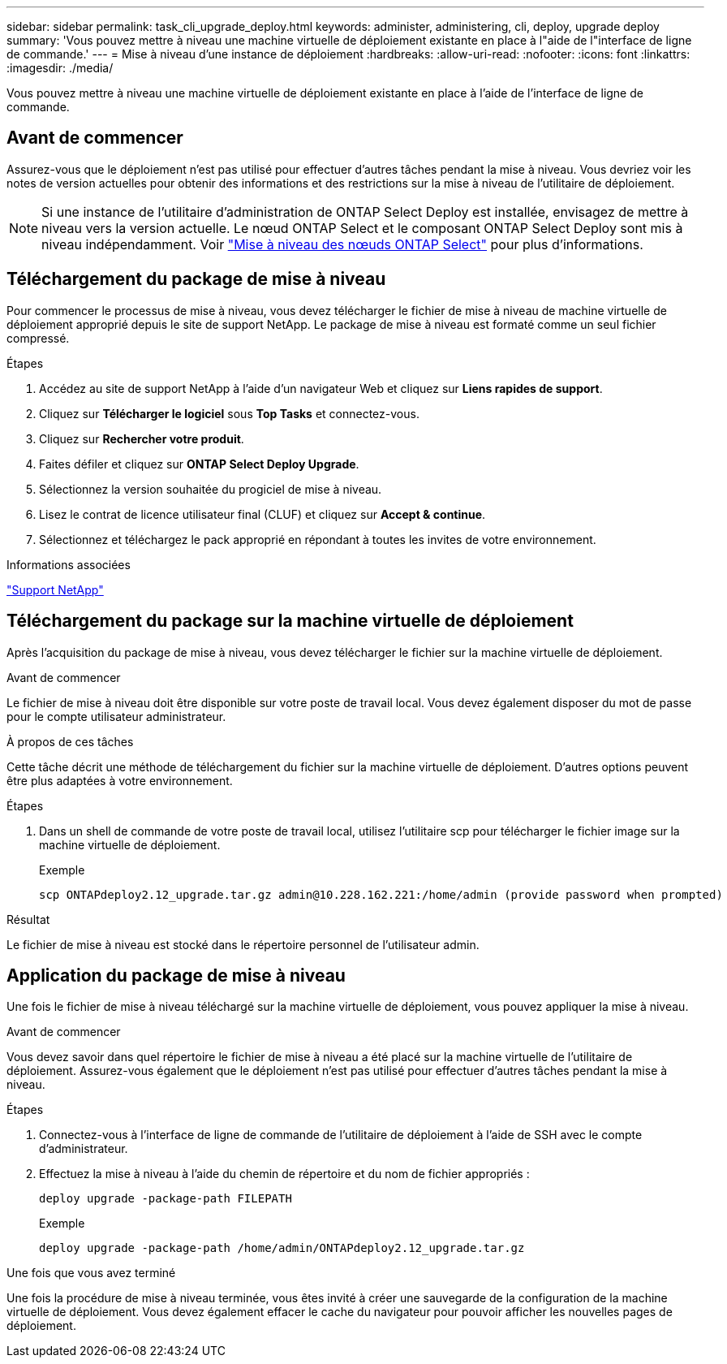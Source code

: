 ---
sidebar: sidebar 
permalink: task_cli_upgrade_deploy.html 
keywords: administer, administering, cli, deploy, upgrade deploy 
summary: 'Vous pouvez mettre à niveau une machine virtuelle de déploiement existante en place à l"aide de l"interface de ligne de commande.' 
---
= Mise à niveau d'une instance de déploiement
:hardbreaks:
:allow-uri-read: 
:nofooter: 
:icons: font
:linkattrs: 
:imagesdir: ./media/


[role="lead"]
Vous pouvez mettre à niveau une machine virtuelle de déploiement existante en place à l'aide de l'interface de ligne de commande.



== Avant de commencer

Assurez-vous que le déploiement n'est pas utilisé pour effectuer d'autres tâches pendant la mise à niveau. Vous devriez voir les notes de version actuelles pour obtenir des informations et des restrictions sur la mise à niveau de l'utilitaire de déploiement.


NOTE: Si une instance de l'utilitaire d'administration de ONTAP Select Deploy est installée, envisagez de mettre à niveau vers la version actuelle. Le nœud ONTAP Select et le composant ONTAP Select Deploy sont mis à niveau indépendamment. Voir link:concept_adm_upgrading_nodes.html["Mise à niveau des nœuds ONTAP Select"^] pour plus d'informations.



== Téléchargement du package de mise à niveau

Pour commencer le processus de mise à niveau, vous devez télécharger le fichier de mise à niveau de machine virtuelle de déploiement approprié depuis le site de support NetApp. Le package de mise à niveau est formaté comme un seul fichier compressé.

.Étapes
. Accédez au site de support NetApp à l'aide d'un navigateur Web et cliquez sur *Liens rapides de support*.
. Cliquez sur *Télécharger le logiciel* sous *Top Tasks* et connectez-vous.
. Cliquez sur *Rechercher votre produit*.
. Faites défiler et cliquez sur *ONTAP Select Deploy Upgrade*.
. Sélectionnez la version souhaitée du progiciel de mise à niveau.
. Lisez le contrat de licence utilisateur final (CLUF) et cliquez sur *Accept & continue*.
. Sélectionnez et téléchargez le pack approprié en répondant à toutes les invites de votre environnement.


.Informations associées
link:https://mysupport.netapp.com["Support NetApp"^]



== Téléchargement du package sur la machine virtuelle de déploiement

Après l'acquisition du package de mise à niveau, vous devez télécharger le fichier sur la machine virtuelle de déploiement.

.Avant de commencer
Le fichier de mise à niveau doit être disponible sur votre poste de travail local. Vous devez également disposer du mot de passe pour le compte utilisateur administrateur.

.À propos de ces tâches
Cette tâche décrit une méthode de téléchargement du fichier sur la machine virtuelle de déploiement. D'autres options peuvent être plus adaptées à votre environnement.

.Étapes
. Dans un shell de commande de votre poste de travail local, utilisez l'utilitaire scp pour télécharger le fichier image sur la machine virtuelle de déploiement.
+
Exemple

+
....
scp ONTAPdeploy2.12_upgrade.tar.gz admin@10.228.162.221:/home/admin (provide password when prompted)
....


.Résultat
Le fichier de mise à niveau est stocké dans le répertoire personnel de l'utilisateur admin.



== Application du package de mise à niveau

Une fois le fichier de mise à niveau téléchargé sur la machine virtuelle de déploiement, vous pouvez appliquer la mise à niveau.

.Avant de commencer
Vous devez savoir dans quel répertoire le fichier de mise à niveau a été placé sur la machine virtuelle de l'utilitaire de déploiement. Assurez-vous également que le déploiement n'est pas utilisé pour effectuer d'autres tâches pendant la mise à niveau.

.Étapes
. Connectez-vous à l'interface de ligne de commande de l'utilitaire de déploiement à l'aide de SSH avec le compte d'administrateur.
. Effectuez la mise à niveau à l'aide du chemin de répertoire et du nom de fichier appropriés :
+
`deploy upgrade -package-path FILEPATH`

+
Exemple

+
....
deploy upgrade -package-path /home/admin/ONTAPdeploy2.12_upgrade.tar.gz
....


.Une fois que vous avez terminé
Une fois la procédure de mise à niveau terminée, vous êtes invité à créer une sauvegarde de la configuration de la machine virtuelle de déploiement. Vous devez également effacer le cache du navigateur pour pouvoir afficher les nouvelles pages de déploiement.
